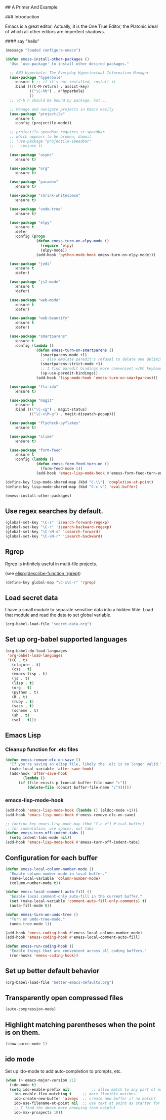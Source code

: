 # Emacs Initialization and Setup

## A Primer And Example

### Introduction

Emacs is a great editor. Actually, it is the One True Editor, the
Platonic ideal of which all other editors are imperfect shadows.

#### say "hello"
#+begin_src emacs-lisp
  (message "loaded configure-emacs")
#+end_src

#+begin_src emacs-lisp
  (defun emess-install-other-packages ()
    "Use `use-package' to install other desired packages."

    ;; GNU Hyperbole: The Everyday Hypertextual Information Manager
    (use-package "hyperbole"
      :ensure t ;; if it's not installed, install it
      :bind (([C-M-return] . assist-key)
             (("\C-hh") . #'hyperbole)
             ))
    ;; \C-h h should be bound by package, but...

    ;; Manage and navigate projects in Emacs easily
    (use-package "projectile"
      :ensure t
      :config (projectile-mode))

    ;; projectile-speedbar requires sr-speedbar
    ;; which appears to be broken, dammit
    ;; (use-package "projectile-speedbar"
    ;;   :ensure t)

    (use-package "async"
      :ensure t)

    (use-package "org"
      :ensure t)

    (use-package "paradox"
      :ensure t)

    (use-package "shrink-whitespace"
      :ensure t)

    (use-package "undo-tree"
      :ensure t)

    (use-package "elpy"
      :ensure t
      :defer
      :config (progn
                (defun emess-turn-on-elpy-mode ()
                  (require 'elpy)
                  (elpy-mode))
                (add-hook 'python-mode-hook emess-turn-on-elpy-mode)))

    (use-package "jedi"
      :ensure t
      :defer)

    (use-package "js2-mode"
      :ensure t
      :defer)

    (use-package "web-mode"
      :ensure t
      :defer)

    (use-package "web-beautify"
      :ensure t
      :defer)

    (use-package "smartparens"
      :ensure t
      :config (lambda ()
                (defun emess-turn-on-smartparens ()
                  (smartparens-mode +1)
                  ;; also emulate paredit's refusal to delete one delimiter in a pair
                  (smartparens-strict-mode +1)
                  ;; I find paredit bindings more convenient w/PC keyboards
                  (sp-use-paredit-bindings))
                (add-hook 'lisp-mode-hook 'emess-turn-on-smartparens)))

    (use-package "flx-ido"
      :ensure t)

    (use-package "magit"
      :ensure t
      :bind ((("\C-xg") . magit-status)
             (("\C-x\M-g") . magit-dispatch-popup)))

    (use-package "flycheck-pyflakes"
      :ensure t)

    (use-package "slime"
      :ensure t)

    (use-package "form-feed"
      :ensure t
      :config (lambda ()
                (defun emess-form-feed-turn-on ()
                  (form-feed-mode 1))
                (add-hook 'emacs-lisp-mode-hook #'emess-form-feed-turn-on))))

  (define-key lisp-mode-shared-map (kbd "C-\\") 'completion-at-point)
  (define-key lisp-mode-shared-map (kbd "C-c v") 'eval-buffer)

  (emess-install-other-packages)
#+end_src

** Use regex searches by default.
#+begin_src emacs-lisp
  (global-set-key "\C-s" 'isearch-forward-regexp)
  (global-set-key "\C-r" 'isearch-backward-regexp)
  (global-set-key "\C-\M-s" 'isearch-forward)
  (global-set-key "\C-\M-r" 'isearch-backward)
#+end_src

** Rgrep
Rgrep is infinitely useful in multi-file projects.

(see [[elisp:(describe-function 'rgrep)]])

#+begin_src emacs-lisp
  (define-key global-map "\C-x\C-r" 'rgrep)
#+end_src

** Load secret data

I have a small module to separate sensitive data into a hidden
fihle. Load that module and read the data to set global variable.

#+begin_src emacs-lisp
  (org-babel-load-file "secret-data.org")
#+end_src

** Set up org-babel supported languages

#+begin_src emacs-lisp
  (org-babel-do-load-languages
   'org-babel-load-languages
   '((C . t)
     (clojure . t)
     (css . t)
     (emacs-lisp . t)
     (js . t)
     (lisp . t)
     (org . t)
     (python . t)
     (R . t)
     (ruby . t)
     (sass . t)
     (scheme . t)
     (sh . t)
     (sql . t)))
#+end_src

** Emacs Lisp
   :PROPERTIES:
   :CUSTOM_ID: emacs-lisp
   :END:

*** Cleanup function for .elc files
#+begin_src emacs-lisp
  (defun emess-remove-elc-on-save ()
    "If you're saving an elisp file, likely the .elc is no longer valid."
    (make-local-variable 'after-save-hook)
    (add-hook 'after-save-hook
	      (lambda ()
		(if (file-exists-p (concat buffer-file-name "c"))
		    (delete-file (concat buffer-file-name "c"))))))
#+end_src

*** emacs-lisp-mode-hook
#+begin_src emacs-lisp
  (add-hook 'emacs-lisp-mode-hook (lambda () (eldoc-mode +1)))
  (add-hook 'emacs-lisp-mode-hook #'emess-remove-elc-on-save)

  ;; (define-key emacs-lisp-mode-map (kbd "C-c v") #'eval-buffer)
  ;; for indentation, use spaces, not tabs
  (defun emess-turn-off-indent-tabs ()
    (setq indent-tabs-mode nil))
  (add-hook 'emacs-lisp-mode-hook #'emess-turn-off-indent-tabs)
#+end_src

** Configuration for each buffer

#+begin_src emacs-lisp
  (defun emess-local-column-number-mode ()
    "Enable column-number-mode in local buffer."
    (make-local-variable 'column-number-mode)
    (column-number-mode t))

  (defun emess-local-comment-auto-fill ()
    "Enable local comment-only auto-fill in the current buffer."
    (set (make-local-variable 'comment-auto-fill-only-comments) t)
    (auto-fill-mode t))

  (defun emess-turn-on-undo-tree ()
    "Turn on undo-tree-mode."
    (undo-tree-mode 1))

  (add-hook 'emess-coding-hook #'emess-local-column-number-mode)
  (add-hook 'emess-coding-hook #'emess-local-comment-auto-fill)

  (defun emess-run-coding-hook ()
    "Enable things that are convenient across all coding buffers."
    (run-hooks 'emess-coding-hook))

#+end_src
** Set up better default behavior

#+begin_src emacs-lisp
  (org-babel-load-file "better-emacs-defaults.org")
#+end_src
** Transparently open compressed files
#+begin_src emacs-lisp
  (auto-compression-mode)
#+end_src
** Highlight matching parentheses when the point is on them.
#+srcname: starter-kit-match-parens
#+begin_src emacs-lisp
  (show-paren-mode 1)
#+end_src


** ido mode
Set up ido-mode to add auto-completion to prompts, etc.
#+begin_src emacs-lisp
  (when (> emacs-major-version 21)
    (ido-mode t)
    (setq ido-enable-prefix nil          ;; allow match to any part of name
	  ido-enable-flex-matching t     ;; more flexible matches
	  ido-create-new-buffer 'always  ;; create new buffer if no match?
	  ido-use-filename-at-point nil  ;; use text at point as starter for filename selection
	  ;; I find the above more annoying than helpful
	  ido-max-prospects 10))
#+end_src
